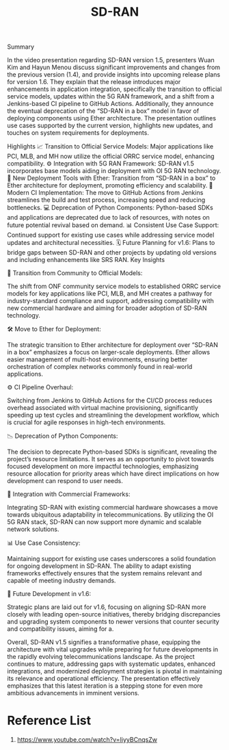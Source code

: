 :PROPERTIES:
:ID:       39ff160c-f1b1-4796-af98-f5225f72bce1
:END:
#+title: SD-RAN

Summary

In the video presentation regarding SD-RAN version 1.5, presenters Wuan Kim and Hayun Menou discuss significant improvements and changes from the previous version (1.4), and provide insights into upcoming release plans for version 1.6. They explain that the release introduces major enhancements in application integration, specifically the transition to official service models, updates within the 5G RAN framework, and a shift from a Jenkins-based CI pipeline to GitHub Actions. Additionally, they announce the eventual deprecation of the “SD-RAN in a box” model in favor of deploying components using Ether architecture. The presentation outlines use cases supported by the current version, highlights new updates, and touches on system requirements for deployments.

Highlights
📈 Transition to Official Service Models: Major applications like PCI, MLB, and MH now utilize the official ORRC service model, enhancing compatibility.
⚙️ Integration with 5G RAN Framework: SD-RAN v1.5 incorporates base models aiding in deployment with OI 5G RAN technology.
🔗 New Deployment Tools with Ether: Transition from “SD-RAN in a box” to Ether architecture for deployment, promoting efficiency and scalability.
🔄 Modern CI Implementation: The move to GitHub Actions from Jenkins streamlines the build and test process, increasing speed and reducing bottlenecks.
💻 Deprecation of Python Components: Python-based SDKs and applications are deprecated due to lack of resources, with notes on future potential revival based on demand.
📊 Consistent Use Case Support: Continued support for existing use cases while addressing service model updates and architectural necessities.
🗓️ Future Planning for v1.6: Plans to bridge gaps between SD-RAN and other projects by updating old versions and including enhancements like SRS RAN.
Key Insights

🚀 Transition from Community to Official Models:

The shift from ONF community service models to established ORRC service models for key applications like PCI, MLB, and MH creates a pathway for industry-standard compliance and support, addressing compatibility with new commercial hardware and aiming for broader adoption of SD-RAN technology.

🛠️ Move to Ether for Deployment:

The strategic transition to Ether architecture for deployment over “SD-RAN in a box” emphasizes a focus on larger-scale deployments. Ether allows easier management of multi-host environments, ensuring better orchestration of complex networks commonly found in real-world applications.

⚙️ CI Pipeline Overhaul:

Switching from Jenkins to GitHub Actions for the CI/CD process reduces overhead associated with virtual machine provisioning, significantly speeding up test cycles and streamlining the development workflow, which is crucial for agile responses in high-tech environments.

📉 Deprecation of Python Components:

The decision to deprecate Python-based SDKs is significant, revealing the project’s resource limitations. It serves as an opportunity to pivot towards focused development on more impactful technologies, emphasizing resource allocation for priority areas which have direct implications on how development can respond to user needs.

🔄 Integration with Commercial Frameworks:

Integrating SD-RAN with existing commercial hardware showcases a move towards ubiquitous adaptability in telecommunications. By utilizing the OI 5G RAN stack, SD-RAN can now support more dynamic and scalable network solutions.

📊 Use Case Consistency:

Maintaining support for existing use cases underscores a solid foundation for ongoing development in SD-RAN. The ability to adapt existing frameworks effectively ensures that the system remains relevant and capable of meeting industry demands.

📆 Future Development in v1.6:

Strategic plans are laid out for v1.6, focusing on aligning SD-RAN more closely with leading open-source initiatives, thereby bridging discrepancies and upgrading system components to newer versions that counter security and compatibility issues, aiming for a.

Overall, SD-RAN v1.5 signifies a transformative phase, equipping the architecture with vital upgrades while preparing for future developments in the rapidly evolving telecommunications landscape. As the project continues to mature, addressing gaps with systematic updates, enhanced integrations, and modernized deployment strategies is pivotal in maintaining its relevance and operational efficiency. The presentation effectively emphasizes that this latest iteration is a stepping stone for even more ambitious advancements in imminent versions.

* Reference List
1. https://www.youtube.com/watch?v=IiyyBCnqsZw
